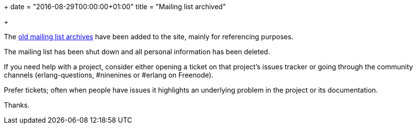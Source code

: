 +++
date = "2016-08-29T00:00:00+01:00"
title = "Mailing list archived"

+++

The link:/archives/extend[old mailing list archives] have been
added to the site, mainly for referencing purposes.

The mailing list has been shut down and all personal information
has been deleted.

If you need help with a project, consider either opening a ticket
on that project's issues tracker or going through the community
channels (erlang-questions, #ninenines or #erlang on Freenode).

Prefer tickets; often when people have issues it highlights an
underlying problem in the project or its documentation.

Thanks.
